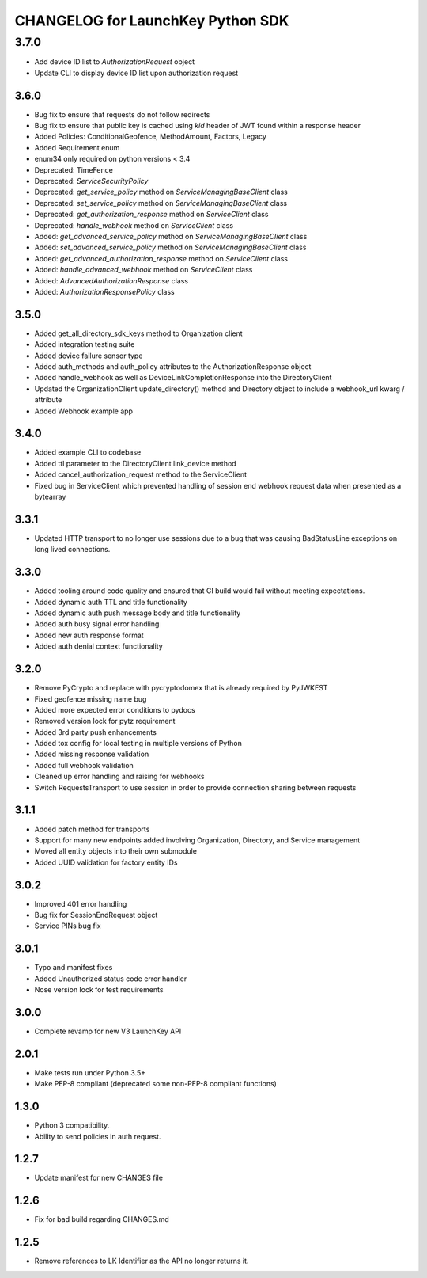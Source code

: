 CHANGELOG for LaunchKey Python SDK
==================================

3.7.0
_____

* Add device ID list to `AuthorizationRequest` object
* Update CLI to display device ID list upon authorization request

3.6.0
-----

* Bug fix to ensure that requests do not follow redirects
* Bug fix to ensure that public key is cached using `kid` header of JWT found within a response header
* Added Policies: ConditionalGeofence, MethodAmount, Factors, Legacy
* Added Requirement enum
* enum34 only required on python versions < 3.4
* Deprecated: TimeFence
* Deprecated: `ServiceSecurityPolicy`
* Deprecated: `get_service_policy` method on `ServiceManagingBaseClient` class
* Deprecated: `set_service_policy` method on `ServiceManagingBaseClient` class
* Deprecated: `get_authorization_response` method on `ServiceClient` class
* Deprecated: `handle_webhook` method on `ServiceClient` class
* Added: `get_advanced_service_policy` method on `ServiceManagingBaseClient` class
* Added: `set_advanced_service_policy` method on `ServiceManagingBaseClient` class
* Added: `get_advanced_authorization_response` method on `ServiceClient` class
* Added: `handle_advanced_webhook` method on `ServiceClient` class
* Added: `AdvancedAuthorizationResponse` class
* Added: `AuthorizationResponsePolicy` class

3.5.0
-----

* Added get_all_directory_sdk_keys method to Organization client
* Added integration testing suite
* Added device failure sensor type
* Added auth_methods and auth_policy attributes to the AuthorizationResponse object
* Added handle_webhook as well as DeviceLinkCompletionResponse into the DirectoryClient
* Updated the OrganizationClient update_directory() method and Directory object to include a webhook_url kwarg / attribute
* Added Webhook example app

3.4.0
-----

* Added example CLI to codebase
* Added ttl parameter to the DirectoryClient link_device method
* Added cancel_authorization_request method to the ServiceClient
* Fixed bug in ServiceClient which prevented handling of session end webhook request data when presented as a bytearray

3.3.1
-----

* Updated HTTP transport to no longer use sessions due to a bug that was causing BadStatusLine exceptions on long lived connections.

3.3.0
-----

* Added tooling around code quality and ensured that CI build would fail without meeting expectations.
* Added dynamic auth TTL and title functionality
* Added dynamic auth push message body and title functionality
* Added auth busy signal error handling
* Added new auth response format
* Added auth denial context functionality

3.2.0
-----

* Remove PyCrypto and replace with pycryptodomex that is already required by PyJWKEST
* Fixed geofence missing name bug
* Added more expected error conditions to pydocs
* Removed version lock for pytz requirement
* Added 3rd party push enhancements
* Added tox config for local testing in multiple versions of Python
* Added missing response validation
* Added full webhook validation
* Cleaned up error handling and raising for webhooks
* Switch RequestsTransport to use session in order to provide connection sharing between requests

3.1.1
-----

* Added patch method for transports
* Support for many new endpoints added involving Organization, Directory, and Service management
* Moved all entity objects into their own submodule
* Added UUID validation for factory entity IDs

3.0.2
-----

* Improved 401 error handling
* Bug fix for SessionEndRequest object
* Service PINs bug fix

3.0.1
-----

* Typo and manifest fixes
* Added Unauthorized status code error handler
* Nose version lock for test requirements

3.0.0
-----

* Complete revamp for new V3 LaunchKey API

2.0.1
-----

* Make tests run under Python 3.5+
* Make PEP-8 compliant (deprecated some non-PEP-8 compliant functions)

1.3.0
-----

* Python 3 compatibility.
* Ability to send policies in auth request.

1.2.7
-----

* Update manifest for new CHANGES file

1.2.6
-----

* Fix for bad build regarding CHANGES.md

1.2.5
-----

* Remove references to LK Identifier as the API no longer returns it.
